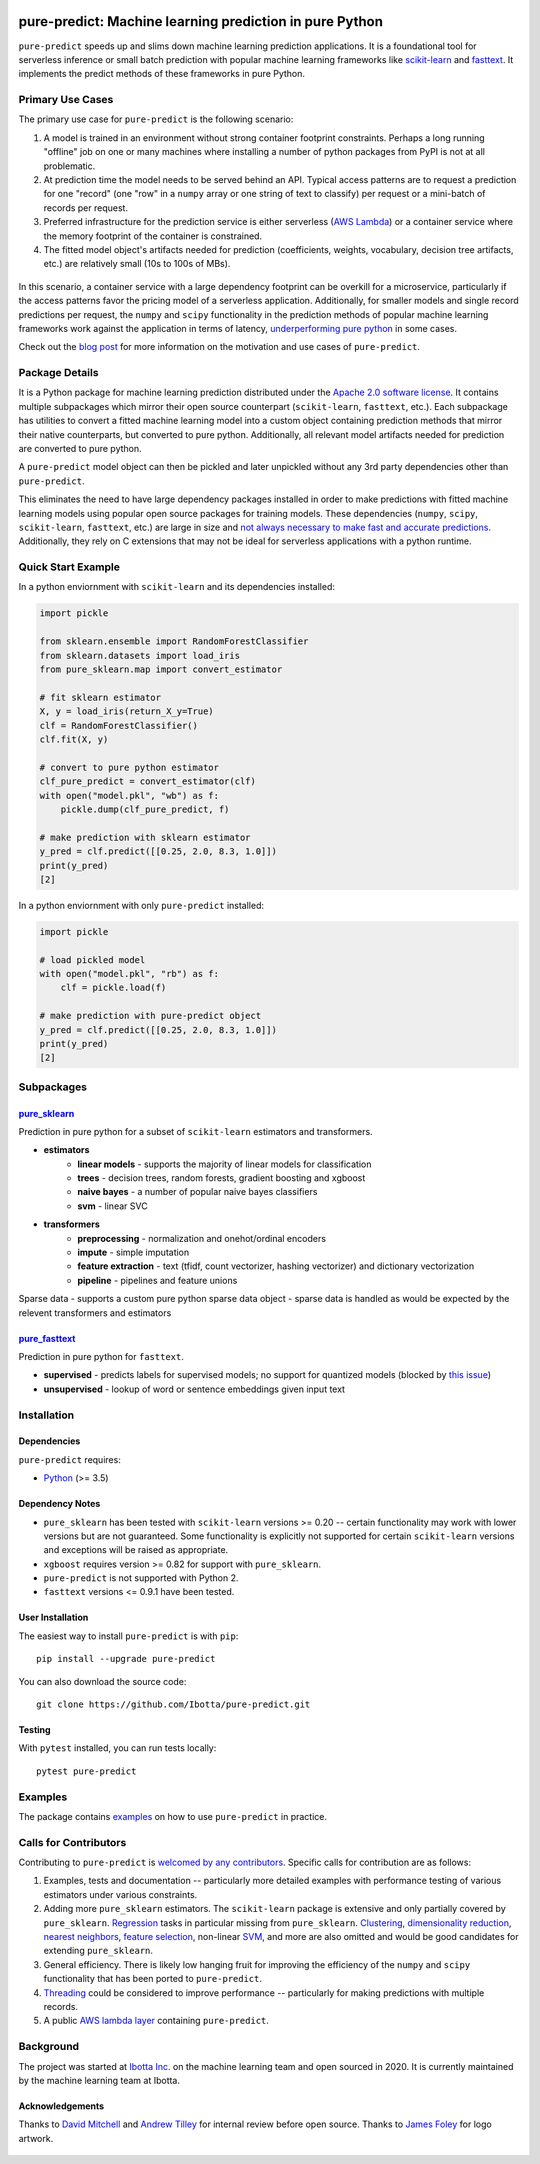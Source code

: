 .. figure:: https://github.com/Ibotta/pure-predict/blob/master/doc/images/pure-predict.png
   :alt: pure-predict

pure-predict: Machine learning prediction in pure Python
========================================================

|License| |Build Status| |PyPI Package| |Python Versions|

``pure-predict`` speeds up and slims down machine learning prediction applications. It is 
a foundational tool for serverless inference or small batch prediction with popular machine 
learning frameworks like `scikit-learn <https://scikit-learn.org/stable/>`__ and `fasttext <https://fasttext.cc/>`__. 
It implements the predict methods of these frameworks in pure Python.

Primary Use Cases
-----------------
The primary use case for ``pure-predict`` is the following scenario: 

#. A model is trained in an environment without strong container footprint constraints. Perhaps a long running "offline" job on one or many machines where installing a number of python packages from PyPI is not at all problematic.
#. At prediction time the model needs to be served behind an API. Typical access patterns are to request a prediction for one "record" (one "row" in a ``numpy`` array or one string of text to classify) per request or a mini-batch of records per request.
#. Preferred infrastructure for the prediction service is either serverless (`AWS Lambda <https://aws.amazon.com/lambda/>`__) or a container service where the memory footprint of the container is constrained.
#. The fitted model object's artifacts needed for prediction (coefficients, weights, vocabulary, decision tree artifacts, etc.) are relatively small (10s to 100s of MBs).

.. figure:: https://github.com/Ibotta/pure-predict/blob/master/doc/images/diagram.png
   :alt: diagram

In this scenario, a container service with a large dependency footprint can be overkill for a microservice, particularly if the access patterns favor the pricing model of a serverless application. Additionally, for smaller models and single record predictions per request, the ``numpy`` and ``scipy`` functionality in the prediction methods of popular machine learning frameworks work against the application in terms of latency, `underperforming pure python <https://github.com/Ibotta/pure-predict/blob/master/examples/performance_rf.py>`__ in some cases.

Check out the `blog post <https://medium.com/building-ibotta/predict-with-sklearn-20x-faster-9f2803944446>`__ 
for more information on the motivation and use cases of ``pure-predict``.

Package Details
---------------

It is a Python package for machine learning prediction distributed under 
the `Apache 2.0 software license <https://github.com/Ibotta/sk-dist/blob/master/LICENSE>`__. 
It contains multiple subpackages which mirror their open source 
counterpart (``scikit-learn``, ``fasttext``, etc.). Each subpackage has utilities to 
convert a fitted machine learning model into a custom object containing prediction methods 
that mirror their native counterparts, but converted to pure python. Additionally, all 
relevant model artifacts needed for prediction are converted to pure python. 

A ``pure-predict`` model object can then be pickled and later
unpickled without any 3rd party dependencies other than ``pure-predict``.

This eliminates the need to have large dependency packages installed in order to 
make predictions with fitted machine learning models using popular open source packages for
training models. These dependencies (``numpy``, ``scipy``, ``scikit-learn``, ``fasttext``, etc.) 
are large in size and `not always necessary to make fast and accurate
predictions <https://github.com/Ibotta/pure-predict/blob/master/examples/performance_rf.py>`__. 
Additionally, they rely on C extensions that may not be ideal for serverless applications with a python runtime.

Quick Start Example
-------------------

In a python enviornment with ``scikit-learn`` and its dependencies installed:

.. code-block:: python
    
    import pickle
    
    from sklearn.ensemble import RandomForestClassifier
    from sklearn.datasets import load_iris
    from pure_sklearn.map import convert_estimator
    
    # fit sklearn estimator
    X, y = load_iris(return_X_y=True)
    clf = RandomForestClassifier()
    clf.fit(X, y)
    
    # convert to pure python estimator
    clf_pure_predict = convert_estimator(clf)
    with open("model.pkl", "wb") as f: 
        pickle.dump(clf_pure_predict, f) 
        
    # make prediction with sklearn estimator
    y_pred = clf.predict([[0.25, 2.0, 8.3, 1.0]])
    print(y_pred)
    [2]
    
In a python enviornment with only ``pure-predict`` installed:

.. code-block:: python

    import pickle
    
    # load pickled model
    with open("model.pkl", "rb") as f: 
        clf = pickle.load(f) 
        
    # make prediction with pure-predict object
    y_pred = clf.predict([[0.25, 2.0, 8.3, 1.0]])
    print(y_pred)
    [2]

Subpackages
-----------

`pure_sklearn <https://github.com/Ibotta/pure-predict/tree/master/pure_sklearn>`__
~~~~~~~~~~~~~~~~~~~~~~~~~~~~~~~~~~~~~~~~~~~~~~~~~~~~~~~~~~~~~~~~~~~~~~~~~~~~~~~~~~
Prediction in pure python for a subset of ``scikit-learn`` estimators and transformers.

- **estimators**
    - **linear models** - supports the majority of linear models for classification
    - **trees** - decision trees, random forests, gradient boosting and xgboost 
    - **naive bayes** - a number of popular naive bayes classifiers
    - **svm** - linear SVC
- **transformers**
    - **preprocessing** - normalization and onehot/ordinal encoders
    - **impute** - simple imputation 
    - **feature extraction** - text (tfidf, count vectorizer, hashing vectorizer) and dictionary vectorization 
    - **pipeline** - pipelines and feature unions

Sparse data - supports a custom pure python sparse data object - sparse data is handled as would be expected by the relevent transformers and estimators
 
`pure_fasttext <https://github.com/Ibotta/pure-predict/tree/master/pure_fasttext>`__
~~~~~~~~~~~~~~~~~~~~~~~~~~~~~~~~~~~~~~~~~~~~~~~~~~~~~~~~~~~~~~~~~~~~~~~~~~~~~~~~~~~~
Prediction in pure python for ``fasttext``.

- **supervised** - predicts labels for supervised models; no support for quantized models (blocked by `this issue <https://github.com/facebookresearch/fastText/issues/984>`__)
- **unsupervised** - lookup of word or sentence embeddings given input text

Installation
------------

Dependencies
~~~~~~~~~~~~

``pure-predict`` requires:

-  `Python <https://www.python.org/>`__ (>= 3.5)

Dependency Notes
~~~~~~~~~~~~~~~~

-  ``pure_sklearn`` has been tested with ``scikit-learn`` versions >= 0.20 -- certain functionality may work with lower versions but are not guaranteed. Some functionality is explicitly not supported for certain ``scikit-learn`` versions and exceptions will be raised as appropriate.
- ``xgboost`` requires version >= 0.82 for support with ``pure_sklearn``.
- ``pure-predict`` is not supported with Python 2.
- ``fasttext`` versions <= 0.9.1 have been tested.

User Installation
~~~~~~~~~~~~~~~~~

The easiest way to install ``pure-predict`` is with ``pip``:

::

    pip install --upgrade pure-predict

You can also download the source code:

::

    git clone https://github.com/Ibotta/pure-predict.git

Testing
~~~~~~~

With ``pytest`` installed, you can run tests locally:

::

    pytest pure-predict

Examples
--------

The package contains `examples <https://github.com/Ibotta/pure-predict/tree/master/examples>`__ 
on how to use ``pure-predict`` in practice.

Calls for Contributors
----------------------

Contributing to ``pure-predict`` is `welcomed by any contributors <https://github.com/Ibotta/pure-predict/blob/master/CONTRIBUTING.md>`__. Specific calls for contribution are as follows:

#. Examples, tests and documentation -- particularly more detailed examples with performance testing of various estimators under various constraints.
#. Adding more ``pure_sklearn`` estimators. The ``scikit-learn`` package is extensive and only partially covered by ``pure_sklearn``. `Regression <https://scikit-learn.org/stable/supervised_learning.html#supervised-learning>`__ tasks in particular missing from ``pure_sklearn``. `Clustering <https://scikit-learn.org/stable/modules/clustering.html#clustering>`__, `dimensionality reduction <https://scikit-learn.org/stable/modules/decomposition.html#decompositions>`__, `nearest neighbors <https://scikit-learn.org/stable/modules/neighbors.html>`__, `feature selection <https://scikit-learn.org/stable/modules/feature_selection.html>`__, non-linear `SVM <https://scikit-learn.org/stable/modules/svm.html>`__, and more are also omitted and would be good candidates for extending ``pure_sklearn``.
#. General efficiency. There is likely low hanging fruit for improving the efficiency of the ``numpy`` and ``scipy`` functionality that has been ported to ``pure-predict``.
#. `Threading <https://docs.python.org/3/library/threading.html>`__ could be considered to improve performance -- particularly for making predictions with multiple records.
#. A public `AWS lambda layer <https://docs.aws.amazon.com/lambda/latest/dg/configuration-layers.html>`__ containing ``pure-predict``.

Background
----------

The project was started at `Ibotta
Inc. <https://medium.com/building-ibotta>`__ on the machine learning
team and open sourced in 2020. It is currently maintained by the machine 
learning team at Ibotta.

Acknowledgements
~~~~~~~~~~~~~~~~
Thanks to `David Mitchell <https://github.com/dlmitchell>`__ and `Andrew Tilley <https://github.com/tilleyand>`__ for internal review before open source. Thanks to `James Foley <https://github.com/chadfoley36>`__ for logo artwork.


.. figure:: https://github.com/Ibotta/pure-predict/blob/master/doc/images/ibottaml.png
   :alt: IbottaML

.. |License| image:: https://img.shields.io/badge/License-Apache%202.0-blue.svg
   :target: https://opensource.org/licenses/Apache-2.0
.. |Build Status| image:: https://travis-ci.com/Ibotta/pure-predict.png?branch=master
   :target: https://travis-ci.com/Ibotta/pure-predict
.. |PyPI Package| image:: https://badge.fury.io/py/pure-predict.svg
   :target: https://pypi.org/project/pure-predict/
.. |Python Versions| image:: https://img.shields.io/pypi/pyversions/pure-predict
   :target: https://pypi.org/project/pure-predict/
